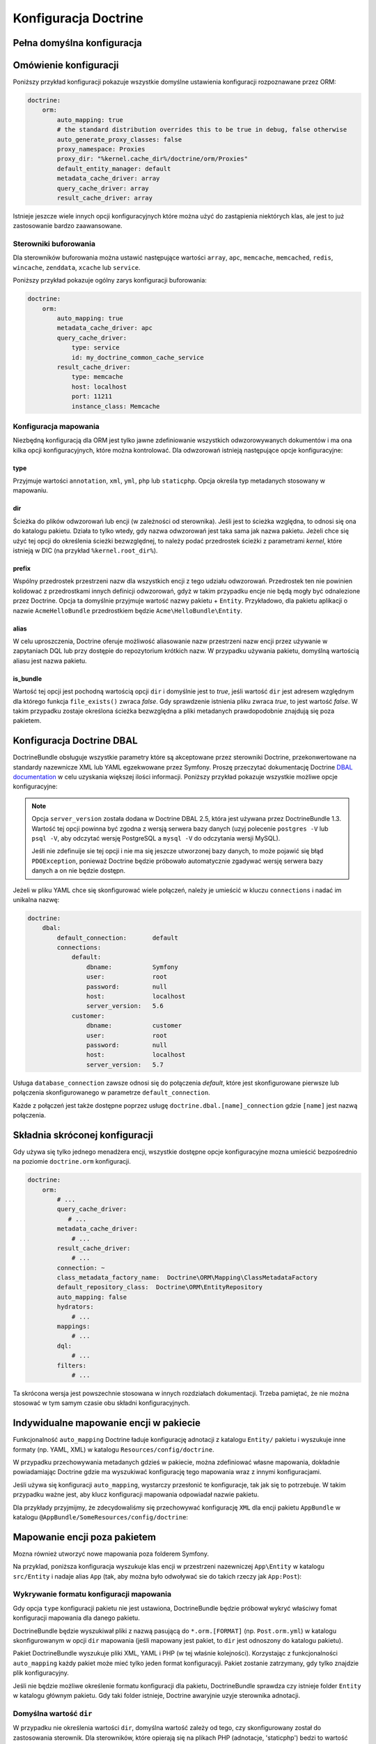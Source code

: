 .. index::
   single: Doctrine; konfiguracja ORM - informator
   single: konfiguracja; Doctrine ORM

Konfiguracja Doctrine
=====================

Pełna domyślna konfiguracja
---------------------------

.. configuration-block::

    .. code-block:: yaml

        doctrine:
            dbal:
                default_connection:   default
                types:
                    # A collection of custom types
                    # Example
                    some_custom_type:
                        class:                Acme\HelloBundle\MyCustomType
                        commented:            true
                # If enabled all tables not prefixed with sf2_ will be ignored by the schema
                # tool. This is for custom tables which should not be altered automatically.
                #schema_filter:        ^sf2_

                connections:
                    # A collection of different named connections (e.g. default, conn2, etc)
                    default:
                        dbname:               ~
                        host:                 localhost
                        port:                 ~
                        user:                 root
                        password:             ~
                        charset:              ~
                        path:                 ~
                        memory:               ~

                        # The unix socket to use for MySQL
                        unix_socket:          ~

                        # True to use as persistent connection for the ibm_db2 driver
                        persistent:           ~

                        # The protocol to use for the ibm_db2 driver (default to TCPIP if omitted)
                        protocol:             ~

                        # True to use dbname as service name instead of SID for Oracle
                        service:              ~

                        # The session mode to use for the oci8 driver
                        sessionMode:          ~

                        # True to use a pooled server with the oci8 driver
                        pooled:               ~

                        # Configuring MultipleActiveResultSets for the pdo_sqlsrv driver
                        MultipleActiveResultSets:  ~
                        driver:               pdo_mysql
                        platform_service:     ~

                        # the version of your database engine
                        server_version:       ~

                        # when true, queries are logged to a "doctrine" monolog channel
                        logging:              "%kernel.debug%"
                        profiling:            "%kernel.debug%"
                        driver_class:         ~
                        wrapper_class:        ~
                        options:
                            # an array of options
                            key:                  []
                        mapping_types:
                            # an array of mapping types
                            name:                 []
                        slaves:

                            # a collection of named slave connections (e.g. slave1, slave2)
                            slave1:
                                dbname:               ~
                                host:                 localhost
                                port:                 ~
                                user:                 root
                                password:             ~
                                charset:              ~
                                path:                 ~
                                memory:               ~

                                # The unix socket to use for MySQL
                                unix_socket:          ~

                                # True to use as persistent connection for the ibm_db2 driver
                                persistent:           ~

                                # The protocol to use for the ibm_db2 driver (default to TCPIP if omitted)
                                protocol:             ~

                                # True to use dbname as service name instead of SID for Oracle
                                service:              ~

                                # The session mode to use for the oci8 driver
                                sessionMode:          ~

                                # True to use a pooled server with the oci8 driver
                                pooled:               ~

                                # the version of your database engine
                                server_version:       ~

                                # Configuring MultipleActiveResultSets for the pdo_sqlsrv driver
                                MultipleActiveResultSets:  ~

            orm:
                default_entity_manager:  ~
                auto_generate_proxy_classes:  false
                proxy_dir:            "%kernel.cache_dir%/doctrine/orm/Proxies"
                proxy_namespace:      Proxies
                # search for the "ResolveTargetEntityListener" class for a cookbook about this
                resolve_target_entities: []
                entity_managers:
                    # A collection of different named entity managers (e.g. some_em, another_em)
                    some_em:
                        query_cache_driver:
                            type:                 array # Required
                            host:                 ~
                            port:                 ~
                            instance_class:       ~
                            class:                ~
                        metadata_cache_driver:
                            type:                 array # Required
                            host:                 ~
                            port:                 ~
                            instance_class:       ~
                            class:                ~
                        result_cache_driver:
                            type:                 array # Required
                            host:                 ~
                            port:                 ~
                            instance_class:       ~
                            class:                ~
                        connection:           ~
                        class_metadata_factory_name:  Doctrine\ORM\Mapping\ClassMetadataFactory
                        default_repository_class:  Doctrine\ORM\EntityRepository
                        auto_mapping:         false
                        hydrators:

                            # An array of hydrator names
                            hydrator_name:                 []
                        mappings:
                            # An array of mappings, which may be a bundle name or something else
                            mapping_name:
                                mapping:              true
                                type:                 ~
                                dir:                  ~
                                alias:                ~
                                prefix:               ~
                                is_bundle:            ~
                        dql:
                            # a collection of string functions
                            string_functions:
                                # example
                                # test_string: Acme\HelloBundle\DQL\StringFunction

                            # a collection of numeric functions
                            numeric_functions:
                                # example
                                # test_numeric: Acme\HelloBundle\DQL\NumericFunction

                            # a collection of datetime functions
                            datetime_functions:
                                # example
                                # test_datetime: Acme\HelloBundle\DQL\DatetimeFunction

                        # Register SQL Filters in the entity manager
                        filters:
                            # An array of filters
                            some_filter:
                                class:                ~ # Required
                                enabled:              false

    .. code-block:: xml

        <?xml version="1.0" encoding="UTF-8" ?>
        <container xmlns="http://symfony.com/schema/dic/services"
            xmlns:xsi="http://www.w3.org/2001/XMLSchema-instance"
            xmlns:doctrine="http://symfony.com/schema/dic/doctrine"
            xsi:schemaLocation="http://symfony.com/schema/dic/services
                http://symfony.com/schema/dic/services/services-1.0.xsd
                http://symfony.com/schema/dic/doctrine
                http://symfony.com/schema/dic/doctrine/doctrine-1.0.xsd">

            <doctrine:config>
                <doctrine:dbal default-connection="default">
                    <doctrine:connection
                        name="default"
                        dbname="database"
                        host="localhost"
                        port="1234"
                        user="user"
                        password="secret"
                        driver="pdo_mysql"
                        driver-class="MyNamespace\MyDriverImpl"
                        path="%kernel.data_dir%/data.sqlite"
                        memory="true"
                        unix-socket="/tmp/mysql.sock"
                        wrapper-class="MyDoctrineDbalConnectionWrapper"
                        charset="UTF8"
                        logging="%kernel.debug%"
                        platform-service="MyOwnDatabasePlatformService"
                        server-version="5.6"
                    >
                        <doctrine:option key="foo">bar</doctrine:option>
                        <doctrine:mapping-type name="enum">string</doctrine:mapping-type>
                    </doctrine:connection>
                    <doctrine:connection name="conn1" />
                    <doctrine:type name="custom">Acme\HelloBundle\MyCustomType</doctrine:type>
                </doctrine:dbal>

                <doctrine:orm
                    default-entity-manager="default"
                    auto-generate-proxy-classes="false"
                    proxy-namespace="Proxies"
                    proxy-dir="%kernel.cache_dir%/doctrine/orm/Proxies"
                >
                    <doctrine:entity-manager
                        name="default"
                        query-cache-driver="array"
                        result-cache-driver="array"
                        connection="conn1"
                        class-metadata-factory-name="Doctrine\ORM\Mapping\ClassMetadataFactory"
                    >
                        <doctrine:metadata-cache-driver
                            type="memcache"
                            host="localhost"
                            port="11211"
                            instance-class="Memcache"
                            class="Doctrine\Common\Cache\MemcacheCache"
                        />

                        <doctrine:mapping name="AcmeHelloBundle" />

                        <doctrine:dql>
                            <doctrine:string-function name="test_string">
                                Acme\HelloBundle\DQL\StringFunction
                            </doctrine:string-function>

                            <doctrine:numeric-function name="test_numeric">
                                Acme\HelloBundle\DQL\NumericFunction
                            </doctrine:numeric-function>

                            <doctrine:datetime-function name="test_datetime">
                                Acme\HelloBundle\DQL\DatetimeFunction
                            </doctrine:datetime-function>
                        </doctrine:dql>
                    </doctrine:entity-manager>

                    <doctrine:entity-manager name="em2" connection="conn2" metadata-cache-driver="apc">
                        <doctrine:mapping
                            name="DoctrineExtensions"
                            type="xml"
                            dir="%kernel.root_dir%/../vendor/gedmo/doctrine-extensions/lib/DoctrineExtensions/Entity"
                            prefix="DoctrineExtensions\Entity"
                            alias="DExt"
                        />
                    </doctrine:entity-manager>
                </doctrine:orm>
            </doctrine:config>
        </container>

Omówienie konfiguracji
----------------------

Poniższy przykład konfiguracji pokazuje wszystkie domyślne ustawienia konfiguracji
rozpoznawane przez ORM:

.. code-block:: yaml
   
    doctrine:
        orm:
            auto_mapping: true
            # the standard distribution overrides this to be true in debug, false otherwise
            auto_generate_proxy_classes: false
            proxy_namespace: Proxies
            proxy_dir: "%kernel.cache_dir%/doctrine/orm/Proxies"
            default_entity_manager: default
            metadata_cache_driver: array
            query_cache_driver: array
            result_cache_driver: array

Istnieje jeszcze wiele innych opcji konfiguracyjnych które można użyć do
zastąpienia niektórych klas, ale jest to już zastosowanie bardzo zaawansowane.

Sterowniki buforowania
~~~~~~~~~~~~~~~~~~~~~~

Dla sterowników buforowania można ustawić następujące wartości ``array``, ``apc``,
``memcache``, ``memcached``, ``redis``, ``wincache``, ``zenddata``, ``xcache``
lub ``service``.

Poniższy przykład pokazuje ogólny zarys konfiguracji buforowania:

.. code-block:: yaml

    doctrine:
        orm:
            auto_mapping: true
            metadata_cache_driver: apc
            query_cache_driver:
                type: service
                id: my_doctrine_common_cache_service
            result_cache_driver:
                type: memcache
                host: localhost
                port: 11211
                instance_class: Memcache
    
Konfiguracja mapowania
~~~~~~~~~~~~~~~~~~~~~~

Niezbędną konfiguracją dla ORM jest tylko jawne zdefiniowanie wszystkich
odwzorowywanych dokumentów i ma ona kilka opcji konfiguracyjnych, które
można kontrolować. Dla odwzorowań istnieją następujące opcje konfiguracyjne:

type
....

Przyjmuje wartości ``annotation``, ``xml``, ``yml``, ``php`` lub ``staticphp``.
Opcja określa typ metadanych stosowany w mapowaniu.

dir
...

Ścieżka do plików odwzorowań lub encji (w zależności od sterownika).
Jeśli jest to ścieżka względna, to odnosi się ona do katalogu pakietu. Działa
to tylko wtedy, gdy nazwa odwzorowań jest taka sama jak nazwa pakietu. Jeżeli
chce się użyć tej opcji do określenia ścieżki bezwzględnej, to należy podać
przedrostek ścieżki z parametrami *kernel*, które istnieją w DIC (na przykład
``%kernel.root_dir%``).

prefix
......

Wspólny przedrostek przestrzeni nazw dla wszystkich encji z tego
udziału odwzorowań. Przedrostek ten nie powinien kolidować z przedrostkami innych
definicji odwzorowań, gdyż w takim przypadku encje nie będą mogły być odnalezione
przez Doctrine. Opcja ta domyślnie przyjmuje wartość nazwy pakietu + ``Entity``.
Przykładowo, dla pakietu aplikacji o nazwie ``AcmeHelloBundle`` przedrostkiem będzie
``Acme\HelloBundle\Entity``.

alias
.....

W celu uproszczenia, Doctrine oferuje możliwość aliasowanie nazw
przestrzeni nazw encji przez używanie w zapytaniach DQL lub przy dostępie do
repozytorium krótkich nazw. W przypadku używania pakietu, domyślną wartością
aliasu jest nazwa pakietu.

is_bundle
.........

Wartość tej opcji jest pochodną wartością opcji ``dir`` i domyślnie
jest to *true*, jeśli wartość ``dir`` jest adresem względnym dla którego funkcja
``file_exists()`` zwraca *false*. Gdy sprawdzenie istnienia pliku zwraca *true*,
to jest wartość *false*. W takim przypadku zostaje określona ścieżka bezwzględna
a pliki metadanych prawdopodobnie znajdują się poza pakietem.


.. index::
    single: konfiguracja; Doctrine DBAL
    single: Doctrine; konfiguracja DBAL

.. _`reference-dbal-configuration`:


Konfiguracja Doctrine DBAL
--------------------------

DoctrineBundle obsługuje wszystkie parametry które są akceptowane przez sterowniki
Doctrine, przekonwertowane na standardy nazewnicze XML lub YAML egzekwowane przez
Symfony. Proszę przeczytać dokumentację Doctrine `DBAL documentation`_ w celu
uzyskania większej ilości informacji. Poniższy przykład pokazuje wszystkie możliwe
opcje konfiguracyjne:

.. configuration-block::

    .. code-block:: yaml

        doctrine:
            dbal:
                dbname:               database
                host:                 localhost
                port:                 1234
                user:                 user
                password:             secret
                driver:               pdo_mysql
                # the DBAL driverClass option
                driver_class:         MyNamespace\MyDriverImpl
                # the DBAL driverOptions option
                options:
                    foo: bar
                path:                 "%kernel.data_dir%/data.sqlite"
                memory:               true
                unix_socket:          /tmp/mysql.sock
                # the DBAL wrapperClass option
                wrapper_class:        MyDoctrineDbalConnectionWrapper
                charset:              UTF8
                logging:              "%kernel.debug%"
                platform_service:     MyOwnDatabasePlatformService
                server_version:       5.6
                mapping_types:
                    enum: string
                types:
                    custom: Acme\HelloBundle\MyCustomType
                # the DBAL keepSlave option
                keep_slave:           false

    .. code-block:: xml

        <?xml version="1.0" encoding="UTF-8" ?>
        <container xmlns="http://symfony.com/schema/dic/services"
            xmlns:xsi="http://www.w3.org/2001/XMLSchema-instance"
            xmlns:doctrine="http://symfony.com/schema/dic/doctrine"
            xsi:schemaLocation="http://symfony.com/schema/dic/services
                http://symfony.com/schema/dic/services/services-1.0.xsd
                http://symfony.com/schema/dic/doctrine
                http://symfony.com/schema/dic/doctrine/doctrine-1.0.xsd"
        >

            <doctrine:config>
                <doctrine:dbal
                    name="default"
                    dbname="database"
                    host="localhost"
                    port="1234"
                    user="user"
                    password="secret"
                    driver="pdo_mysql"
                    driver-class="MyNamespace\MyDriverImpl"
                    path="%kernel.data_dir%/data.sqlite"
                    memory="true"
                    unix-socket="/tmp/mysql.sock"
                    wrapper-class="MyDoctrineDbalConnectionWrapper"
                    charset="UTF8"
                    logging="%kernel.debug%"
                    platform-service="MyOwnDatabasePlatformService"
                    server-version="5.6">

                    <doctrine:option key="foo">bar</doctrine:option>
                    <doctrine:mapping-type name="enum">string</doctrine:mapping-type>
                    <doctrine:type name="custom">Acme\HelloBundle\MyCustomType</doctrine:type>
                </doctrine:dbal>
            </doctrine:config>
        </container>

.. note::

    Opcja ``server_version`` została dodana w Doctrine DBAL 2.5, która jest
    używana przez DoctrineBundle 1.3. Wartość tej opcji powinna być zgodna z
    wersją serwera bazy danych (uzyj polecenie ``postgres -V`` lub ``psql -V``,
    aby odczytać wersję PostgreSQL a ``mysql -V`` do odczytania wersji MySQL).

    Jeśłi nie zdefinuije sie tej opcji i nie ma się jeszcze utworzonej bazy danych,
    to może pojawić się błąd ``PDOException``, ponieważ Doctrine będzie próbowało
    automatycznie zgadywać wersję serwera bazy danych a on nie będzie dostępn.

Jeżeli w pliku YAML chce się skonfigurować wiele połączeń, należy je umieścić w
kluczu ``connections`` i nadać im unikalna nazwę:

.. code-block:: yaml

    doctrine:
        dbal:
            default_connection:       default
            connections:
                default:
                    dbname:           Symfony
                    user:             root
                    password:         null
                    host:             localhost
                    server_version:   5.6
                customer:
                    dbname:           customer
                    user:             root
                    password:         null
                    host:             localhost
                    server_version:   5.7

Usługa ``database_connection`` zawsze odnosi się do połączenia *default*,
które jest skonfigurowane pierwsze lub połączenia skonfigurowanego w parametrze
``default_connection``.

Każde z połączeń jest także dostępne poprzez usługę ``doctrine.dbal.[name]_connection``
gdzie ``[name]`` jest nazwą połączenia.

.. _DBAL documentation: http://docs.doctrine-project.org/projects/doctrine-dbal/en/latest/reference/configuration.html

Składnia skróconej konfiguracji
-------------------------------

Gdy używa się tylko jednego menadżera encji, wszystkie dostępne opcje konfiguracyjne
mozna umieścić bezpośrednio na poziomie ``doctrine.orm`` konfiguracji.

.. code-block:: yaml

    doctrine:
        orm:
            # ...
            query_cache_driver:
               # ...
            metadata_cache_driver:
                # ...
            result_cache_driver:
                # ...
            connection: ~
            class_metadata_factory_name:  Doctrine\ORM\Mapping\ClassMetadataFactory
            default_repository_class:  Doctrine\ORM\EntityRepository
            auto_mapping: false
            hydrators:
                # ...
            mappings:
                # ...
            dql:
                # ...
            filters:
                # ...

Ta skrócona wersja jest powszechnie stosowana w innych rozdziałach dokumentacji.
Trzeba pamiętać, że nie można stosować w tym samym czasie obu składni konfiguracyjnych.

Indywidualne mapowanie encji w pakiecie
---------------------------------------

Funkcjonalność ``auto_mapping`` Doctrine ładuje konfigurację adnotacji z katalogu
``Entity/`` pakietu i wyszukuje inne formaty (np. YAML, XML) w katalogu
``Resources/config/doctrine``.

W przypadku przechowywania metadanych gdzieś w pakiecie, można zdefiniować własne
mapowania, dokładnie powiadamiając Doctrine gdzie ma wyszukiwać konfigurację tego
mapowania wraz z innymi konfiguracjami.

Jeśli używa się konfiguracji ``auto_mapping``, wystarczy przesłonić te konfiguracje,
tak jak się to potrzebuje. W takim przypadku ważne jest, aby klucz konfiguracji
mapowania odpowiadał nazwie pakietu.

Dla przykłady przyjmijmy, że zdecydowaliśmy się przechowywać konfigurację ``XML``
dla encji pakietu ``AppBundle`` w katalogu ``@AppBundle/SomeResources/config/doctrine``:

.. configuration-block::

    .. code-block:: yaml

        doctrine:
            # ...
            orm:
                # ...
                auto_mapping: true
                mappings:
                    # ...
                    AppBundle:
                        type: xml
                        dir: SomeResources/config/doctrine

    .. code-block:: xml

        <?xml version="1.0" charset="UTF-8" ?>
        <container xmlns="http://symfony.com/schema/dic/services"
            xmlns:doctrine="http://symfony.com/schema/dic/doctrine">

            <doctrine:config>
                <doctrine:orm auto-mapping="true">
                    <mapping name="AppBundle" dir="SomeResources/config/doctrine" type="xml" />
                </doctrine:orm>
            </doctrine:config>
        </container>

    .. code-block:: php

        $container->loadFromExtension('doctrine', array(
            'orm' => array(
                'auto_mapping' => true,
                'mappings' => array(
                    'AppBundle' => array('dir' => 'SomeResources/config/doctrine', 'type' => 'xml'),
                ),
            ),
        ));

Mapowanie encji poza pakietem
-----------------------------

Mozna również utworzyć nowe mapowania poza folderem Symfony.

Na przyklad, poniższa konfiguracja wyszukuje klas encji w przestrzeni nazewniczej
``App\Entity`` w katalogu ``src/Entity`` i nadaje alias ``App`` (tak, aby można
było odwoływać sie do takich rzeczy jak ``App:Post``):

.. configuration-block::

    .. code-block:: yaml

        doctrine:
                # ...
                orm:
                    # ...
                    mappings:
                        # ...
                        SomeEntityNamespace:
                            type: annotation
                            dir: "%kernel.root_dir%/../src/Entity"
                            is_bundle: false
                            prefix: App\Entity
                            alias: App

    .. code-block:: xml

        <?xml version="1.0" charset="UTF-8" ?>
        <container xmlns="http://symfony.com/schema/dic/services"
            xmlns:doctrine="http://symfony.com/schema/dic/doctrine">

            <doctrine:config>
                <doctrine:orm>
                    <mapping name="SomeEntityNamespace"
                        type="annotation"
                        dir="%kernel.root_dir%/../src/Entity"
                        is-bundle="false"
                        prefix="App\Entity"
                        alias="App"
                    />
                </doctrine:orm>
            </doctrine:config>
        </container>

    .. code-block:: php

        $container->loadFromExtension('doctrine', array(
            'orm' => array(
                'auto_mapping' => true,
                'mappings' => array(
                    'SomeEntityNamespace' => array(
                        'type'      => 'annotation',
                        'dir'       => '%kernel.root_dir%/../src/Entity',
                        'is_bundle' => false,
                        'prefix'    => 'App\Entity',
                        'alias'     => 'App',
                    ),
                ),
            ),
        ));

Wykrywanie formatu konfiguracji mapowania
~~~~~~~~~~~~~~~~~~~~~~~~~~~~~~~~~~~~~~~~~

Gdy opcja ``type`` konfiguracji pakietu nie jest ustawiona, DoctrineBundle
będzie próbował wykryć właściwy fomat konfiguracji mapowania dla danego pakietu.

DoctrineBundle będzie wyszukiwał pliki z nazwą pasującą do ``*.orm.[FORMAT]``
(np. ``Post.orm.yml``) w katalogu skonfigurowanym w opcji ``dir`` mapowania
(jeśli mapowany jest pakiet, to ``dir`` jest odnoszony do katalogu pakietu).

Pakiet DoctrineBundle wyszukuje pliki XML, YAML i PHP (w tej właśnie kolejności).
Korzystając z funkcjonalności ``auto_mapping`` każdy pakiet może mieć tylko jeden
format konfiguracyji. Pakiet zostanie zatrzymany, gdy tylko znajdzie plik konfiguracyjny.

Jeśli nie będzie możliwe określenie formatu konfiguracji dla pakietu,
DoctrineBundle sprawdza czy istnieje folder ``Entity`` w katalogu głównym pakietu.
Gdy taki folder istnieje, Doctrine awaryjnie uzyje sterownika adnotacji.

Domyślna wartość ``dir``
~~~~~~~~~~~~~~~~~~~~~~~~

W przypadku nie określenia wartości ``dir``, domyślna wartość zależy od tego, czy
skonfigurowany został do zastosowania sterownik. Dla sterowników, które opierają
się na plikach PHP (adnotacje, 'staticphp') bedzi to wartość ``[Bundle]/Entity``.
Dla sterowników, które wykorzystują pliki konfiguracyjne (XML, YAML, ...) będzie
to wartość ``[Bundle]/Resources/config/doctrine``.

Gdy jest ustawiona opcja ``dir`` a opcja ``is_bundle`` ma wartość ``true``,
DoctrineBundle będzie dodawał do wartości ``dir`` przedrostek ze ścieżką pakietu.

.. _`DQL User Defined Functions`: http://docs.doctrine-project.org/projects/doctrine-orm/en/latest/cookbook/dql-user-defined-functions.html
